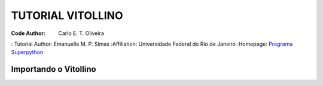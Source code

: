 .. _Tutorial_Vitollino:


TUTORIAL VITOLLINO
===================

 |docs| |python| |github| |licencing|


:Code Author:  Carlo E. T. Oliveira
: Tutorial Author: Emanuelle M. P. Simas
:Affiliation: Universidade Federal do Rio de Janeiro
:Homepage: `Programa Superpython`_



Importando o Vitollino
-----------------------








.. |licencing| image:: https://img.shields.io/github/license/kwarwp/kwarwp
   :target: https://github.com/kwarwp/_spy/blob/master/LICENSE

.. |github| image:: https://img.shields.io/github/v/release/kwarwp/kwarwp
   :target: https://github.com/kwarwp/_spy/blob/master/vitollino/main.py


.. |python| image:: https://img.shields.io/github/languages/top/kwarwp/kwarwp
   :target: https://www.python.org/downloads/release/python-383/

.. |docs| image:: https://img.shields.io/readthedocs/supygirls
   :target: https://supygirls.readthedocs.io/en/latest/index.html
   
.. _Programa Superpython: http://www.superpython.net
    
